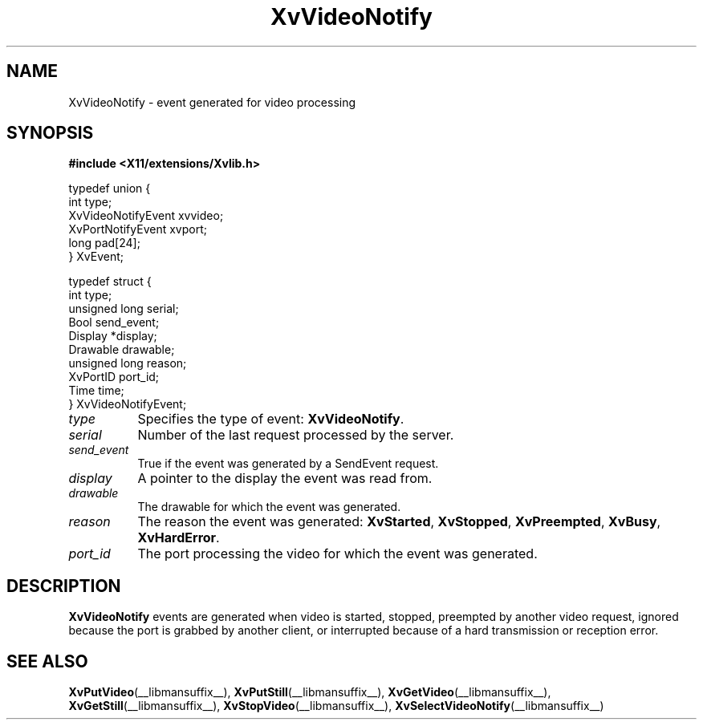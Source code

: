 .TH XvVideoNotify __libmansuffix__  __vendorversion__ "libXv Functions"
.SH NAME
XvVideoNotify \- event generated for video processing
.\"
.SH SYNOPSIS
.B #include <X11/extensions/Xvlib.h>
.br
.sp 1l
.EX

     typedef union {
       int type;
       XvVideoNotifyEvent xvvideo;
       XvPortNotifyEvent xvport;
       long pad[24];
     } XvEvent;

     typedef struct {
       int type;
       unsigned long serial;
       Bool send_event;
       Display *display;
       Drawable drawable;
       unsigned long reason;
       XvPortID port_id;
       Time time;
     } XvVideoNotifyEvent;

.EE
.\"
.IP \fItype\fR 8
Specifies the type of event:
.BR XvVideoNotify .
.IP \fIserial\fR 8
Number of the last request processed by the server.
.IP \fIsend_event\fR 8
True if the event was generated by a SendEvent request.
.IP \fIdisplay\fR 8
A pointer to the display the event was read from.
.IP \fIdrawable\fR 8
The drawable for which the event was generated.
.IP \fIreason\fR 8
The reason the event was generated: \fBXvStarted\fR, \fBXvStopped\fR,
\fBXvPreempted\fR, \fBXvBusy\fR, \fBXvHardError\fR.
.IP \fIport_id\fR 8
The port processing the video for which the event was generated.
.\"
.SH DESCRIPTION
.\"
.B XvVideoNotify
events are generated when video is started, stopped, preempted by
another video request, ignored because the port is grabbed by another
client, or interrupted because of a hard transmission or reception
error.
.\"
.SH SEE ALSO
.BR XvPutVideo (__libmansuffix__),
.BR XvPutStill (__libmansuffix__),
.BR XvGetVideo (__libmansuffix__),
.BR XvGetStill (__libmansuffix__),
.BR XvStopVideo (__libmansuffix__),
.BR XvSelectVideoNotify (__libmansuffix__)
.\"
